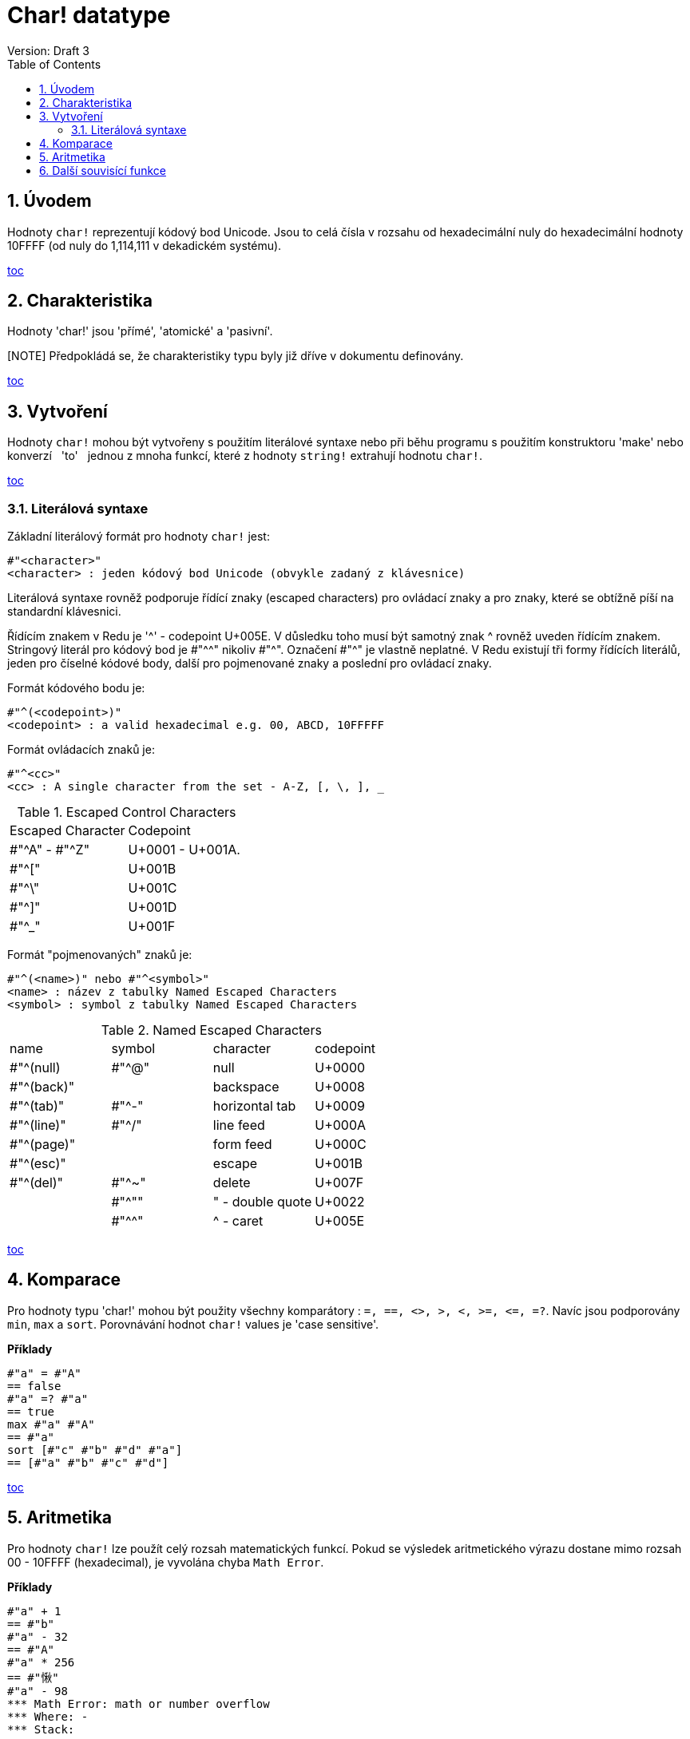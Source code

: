 = Char! datatype
Version: Draft 3
:toc:
:numbered:

== Úvodem

Hodnoty `char!` reprezentují kódový bod Unicode. Jsou to celá čísla v rozsahu od hexadecimální nuly do hexadecimální hodnoty 10FFFF (od nuly do 1,114,111 v dekadickém systému).

<<anchor-1,toc>> 

== Charakteristika
Hodnoty 'char!' jsou 'přímé', 'atomické' a 'pasivní'.

[NOTE] Předpokládá se, že charakteristiky typu byly již dříve v dokumentu definovány.

<<anchor-1,toc>> 

== Vytvoření

Hodnoty `char!` mohou být vytvořeny s použitím literálové syntaxe nebo při běhu programu s použitím konstruktoru 'make' nebo konverzí &nbsp; 'to' &nbsp; jednou z mnoha funkcí, které z hodnoty `string!` extrahují hodnotu `char!`.

<<anchor-1,toc>>

=== Literálová syntaxe

Základní literálový formát pro hodnoty `char!` jest:
----
#"<character>"
<character> : jeden kódový bod Unicode (obvykle zadaný z klávesnice)
----

Literálová syntaxe rovněž podporuje řídící znaky (escaped characters) pro ovládací znaky a pro znaky, které se obtížně píší na standardní klávesnici.

Řídícím znakem v Redu je '^' - codepoint U+005E. V důsledku toho musí být samotný znak ^ rovněž uveden řídícím znakem. Stringový literál pro kódový bod je #"^^" nikoliv #"^". Označení #"^" je vlastně neplatné.
V Redu existují tři formy řídících literálů, jeden pro číselné kódové body, další pro pojmenované znaky a poslední pro ovládací znaky.

Formát kódového bodu je:
----
#"^(<codepoint>)"
<codepoint> : a valid hexadecimal e.g. 00, ABCD, 10FFFFF
----

Formát ovládacích znaků je:
----
#"^<cc>"
<cc> : A single character from the set - A-Z, [, \, ], _
----

.Escaped Control Characters
[cols="2*"]
|===

|Escaped Character
|Codepoint

|#"^A" - #"^Z"
|U+0001 - U+001A.

|#"^["
|U+001B

|#"^\"
|U+001C

|#"^]"
|U+001D

|#"^_"
|U+001F

|===

Formát "pojmenovaných" znaků je:
----
#"^(<name>)" nebo #"^<symbol>" 
<name> : název z tabulky Named Escaped Characters
<symbol> : symbol z tabulky Named Escaped Characters
----

.Named Escaped Characters
[cols="4*"]
|===

|name
|symbol
|character
|codepoint

|#"^(null)    
|#"^@"    
|null                
|U+0000

|#"^(back)"   
|
|backspace           
|U+0008

|#"^(tab)"    
|#"^-" 
|horizontal tab      
|U+0009

|#"^(line)"    
|#"^/"   
|line feed           
|U+000A 

|#"^(page)"   
|
|form feed           
|U+000C

|#"^(esc)"    
|
|escape              
|U+001B

|#"^(del)"    
|#"^~"   
|delete              
|U+007F

|
|#"^""                      
|" - double quote    
|U+0022

|
|#"^^"
|^ - caret           
|U+005E

|===

<<anchor-1,toc>>

== Komparace

Pro hodnoty typu 'char!' mohou být použity všechny komparátory : `=, ==, <>, >, <, >=, &lt;=, =?`. Navíc jsou podporovány `min`, `max` a `sort`. Porovnávání hodnot `char!` values je 'case sensitive'.

*Příklady*
----
#"a" = #"A"
== false
#"a" =? #"a"
== true
max #"a" #"A"
== #"a"
sort [#"c" #"b" #"d" #"a"]
== [#"a" #"b" #"c" #"d"]
----

<<anchor-1,toc>>

== Aritmetika
Pro hodnoty `char!` lze použít celý rozsah matematických funkcí. Pokud se výsledek aritmetického výrazu dostane mimo rozsah  00 - 10FFFF (hexadecimal), je vyvolána chyba `Math Error`.

*Příklady*
----
#"a" + 1
== #"b"
#"a" - 32
== #"A"
#"a" * 256
== #"愀"
#"a" - 98
*** Math Error: math or number overflow
*** Where: -
*** Stack:  

----

<<anchor-1,toc>>

== Další souvisící funkce

Lowercase, Uppercase

<<anchor-1,toc>>